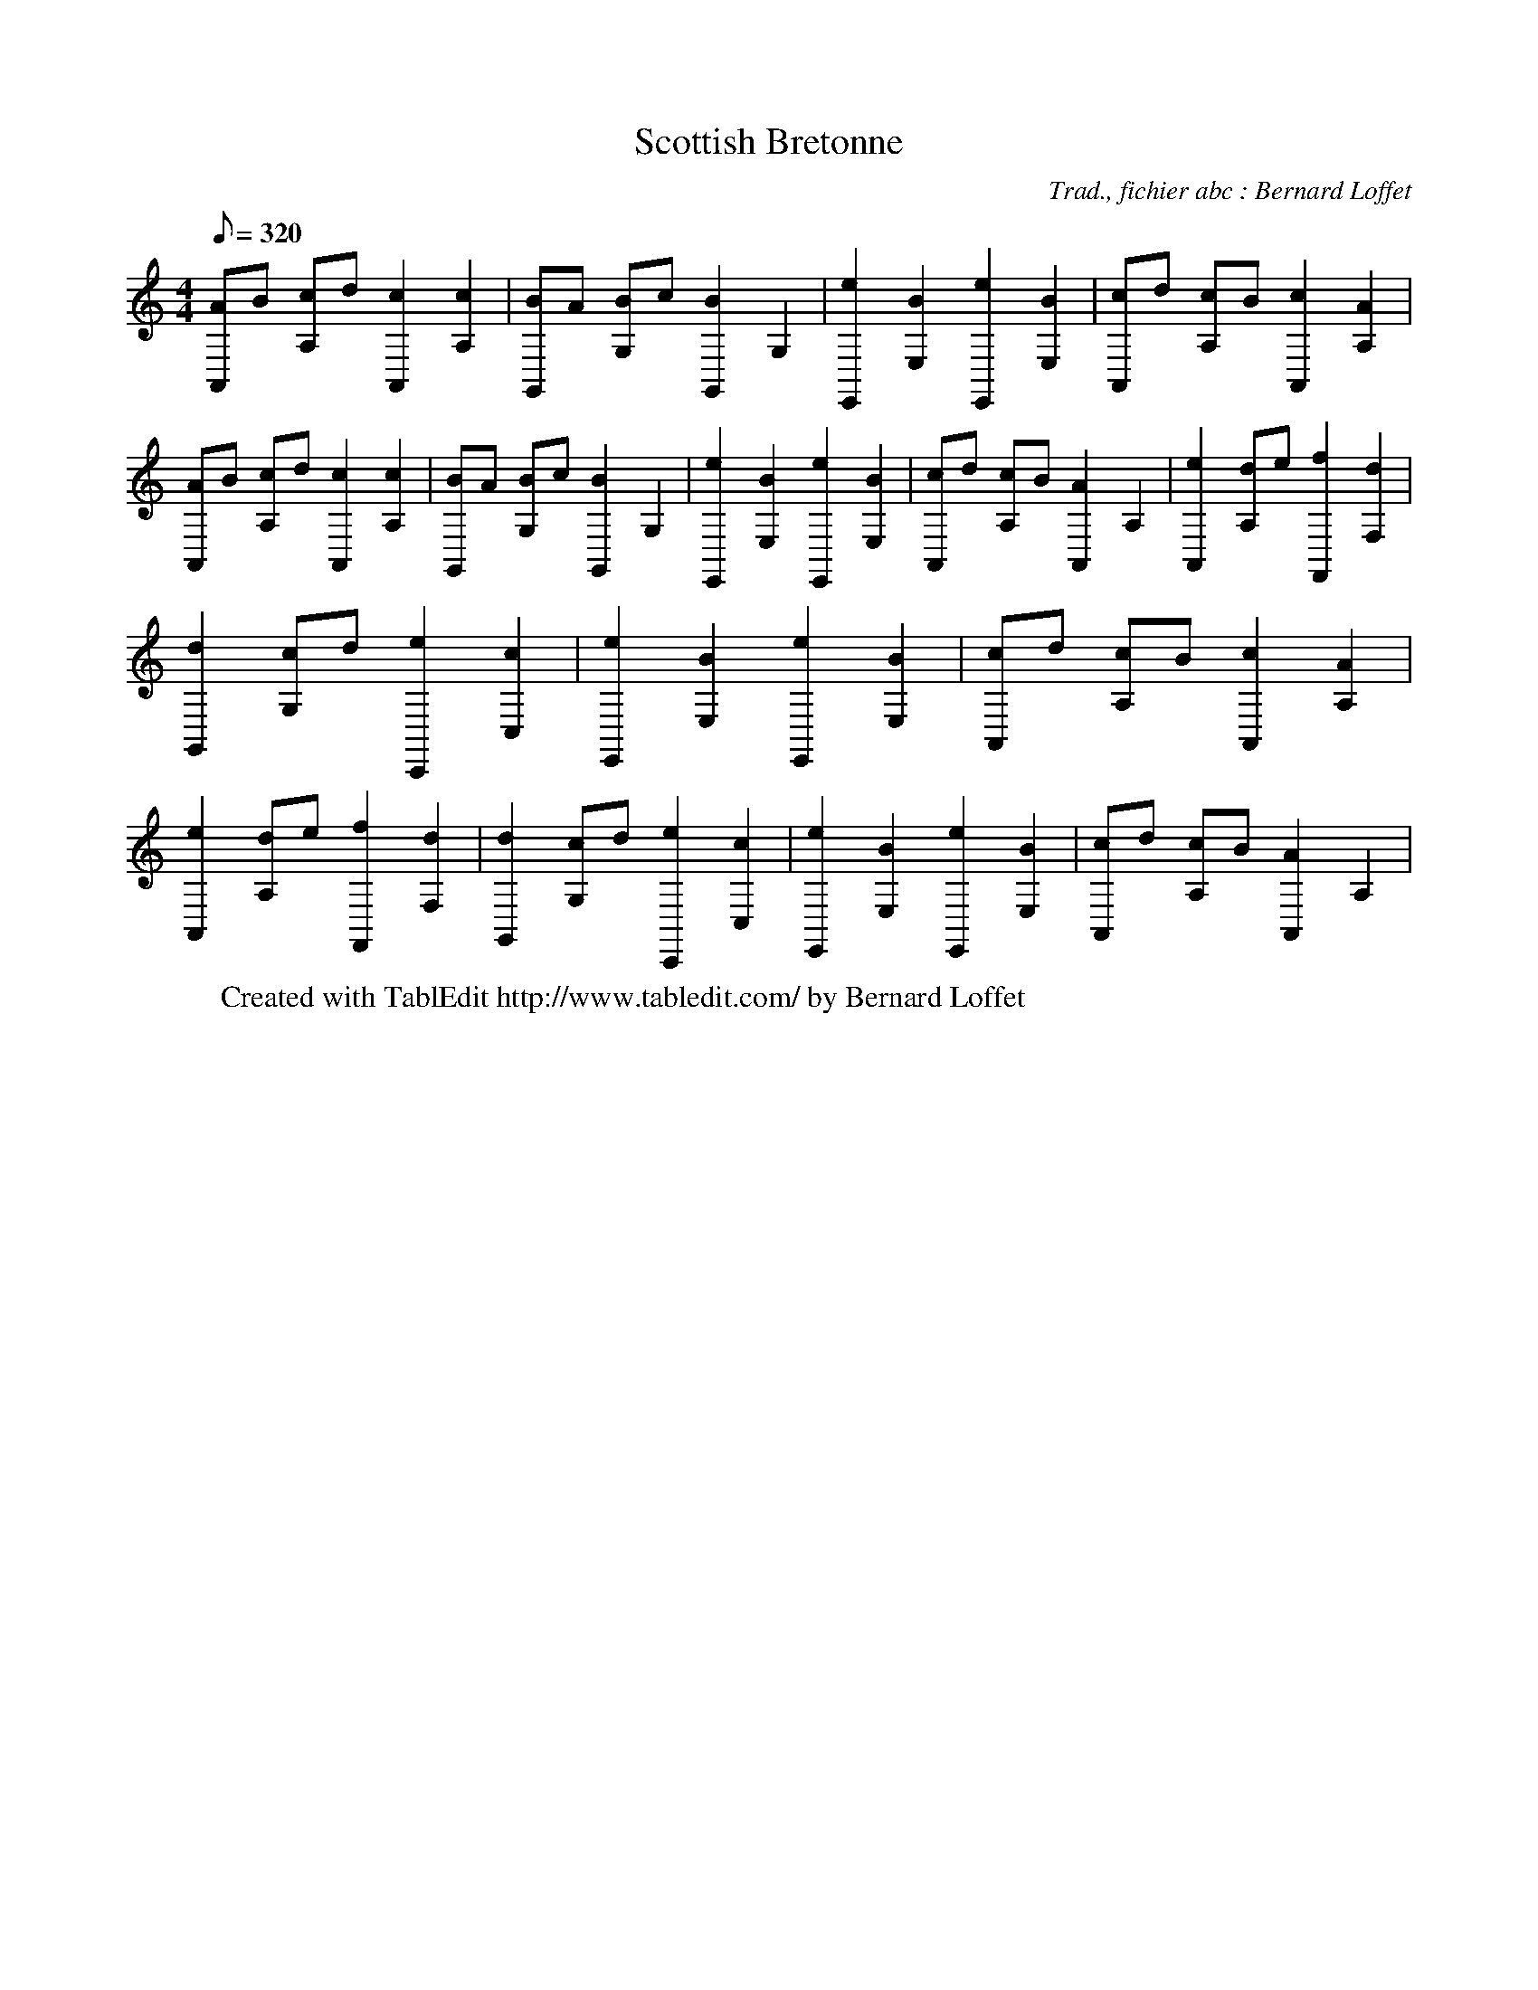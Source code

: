 
X:1
T:Scottish Bretonne
C:Trad., fichier abc : Bernard Loffet
L:1/8
Q:320
K:C
M:4/4
 [AA,,]B [cA,]d [c2A,,2] [c2A,2] | [BG,,]A [BG,]c [B2G,,2] G,2 | [e2E,,2] [B2E,2] [e2E,,2] [B2E,2] | \
 [cA,,]d [cA,]B [c2A,,2] [A2A,2] | [AA,,]B [cA,]d [c2A,,2] [c2A,2] | [BG,,]A [BG,]c [B2G,,2] G,2 | \
 [e2E,,2] [B2E,2] [e2E,,2] [B2E,2] | [cA,,]d [cA,]B [A2A,,2] A,2 | [e2A,,2] [dA,]e [f2F,,2] [d2F,2] | \
 [d2G,,2] [cG,]d [e2C,,2] [c2C,2] | [e2E,,2] [B2E,2] [e2E,,2] [B2E,2] | [cA,,]d [cA,]B [c2A,,2] [A2A,2] | \
 [e2A,,2] [dA,]e [f2F,,2] [d2F,2] | [d2G,,2] [cG,]d [e2C,,2] [c2C,2] | [e2E,,2] [B2E,2] [e2E,,2] [B2E,2] | \
 [cA,,]d [cA,]B [A2A,,2] A,2 | \
W:Created with TablEdit http://www.tabledit.com/ by Bernard Loffet
